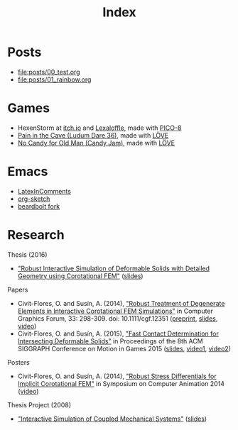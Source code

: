 #+title: Index

* Posts
- file:posts/00_test.org
- file:posts/01_rainbow.org

** TODO Others                                                     :noexport:
- ASM in Emacs howto
- Restrict + inspect ASM
- MFSets

* Games
- HexenStorm at [[https://draven.itch.io/hexenstorm][itch.io]] and [[https://www.lexaloffle.com/bbs/?tid=29847][Lexaloffle]], made with [[https://www.lexaloffle.com/pico-8.php][PICO-8]]
- [[https://esquellington.github.io/games/PainInTheCave/index.html][Pain in the Cave (Ludum Dare 36)]], made with [[https://love2d.org/][LÖVE]]
- [[https://esquellington.github.io/games/NoCandyForOldMan/index.html][No Candy for Old Man (Candy Jam)]], made with [[https://love2d.org/][LÖVE]]

* Emacs
- [[https://github.com/esquellington/esquellington.github.io/tree/master/Emacs/LatexInComments][LatexInComments]]
- [[https://github.com/esquellington/esquellington.github.io/tree/master/Emacs/OrgSketch][org-sketch]]
- [[https://github.com/esquellington/beardbolt][beardbolt fork]]

* Research

Thesis (2016)
- [[https://www.cs.upc.edu/~ocivit/misc/Thesis-Digital.pdf]["Robust Interactive Simulation of Deformable Solids with Detailed Geometry using Corotational FEM"]] ([[https://www.cs.upc.edu/~ocivit/slides/SlidesThesis.pdf][slides]])

Papers
- Civit-Flores, O. and Susín, A. (2014),
  [[http://onlinelibrary.wiley.com/doi/10.1111/cgf.12351/abstract]["Robust Treatment of Degenerate Elements in Interactive Corotational
  FEM Simulations"]] in Computer Graphics Forum, 33: 298-309. doi:
  10.1111/cgf.12351 ([[https://www.cs.upc.edu/~ocivit/publications/2014_RobustTreatmentOfDegenerateElementsInInteractiveCorotationalFEMSimulations.pdf][preprint]], [[https://www.cs.upc.edu/~ocivit/slides/SlidesDAPD.pdf][slides]], [[https://www.cs.upc.edu/~ocivit/videos/DCFEM_Full.ogg][video]])
- Civit-Flores, O. and Susín, A. (2015), [[https://www.cs.upc.edu/~ocivit/publications/2015_FastContactDeterminationForIntersectingDeformableSolids.pdf]["Fast Contact Determination for Intersecting Deformable Solids"]] in Proceedings of the 8th ACM
  SIGGRAPH Conference on Motion in Games 2015 ([[https://www.cs.upc.edu/~ocivit/slides/SlidesFCDHDDS.pdf][slides]], [[https://www.cs.upc.edu/~ocivit/videos/FCDHDDS-Video1.avi][video1]], [[https://www.cs.upc.edu/~ocivit/videos/FCDHDDS-Video2.avi][video2]])

Posters
- Civit-Flores, O. and Susín, A. (2014), [[https://www.cs.upc.edu/~ocivit/misc/Poster-DCNLFEM-SCA.pdf]["Robust Stress Differentials
  for Implicit Corotational FEM"]] in Symposium on Computer Animation
  2014 ([[https://www.cs.upc.edu/~ocivit/videos/DCNLFEM-Final-HD.avi][video]])

Thesis Project (2008)
- [[https://www.cs.upc.edu/~ocivit/PdT/dea.pdf]["Interactive Simulation of Coupled Mechanical Systems"]] ([[https://www.cs.upc.edu/~ocivit/PdT/Presentacio_PdT_UPC.pdf][slides]])

** TODO Research files                                             :noexport:
- Files are hosted at https://www.cs.upc.edu/~ocivit/, for now, but
  also available locally in Dropbox, may upload to /web/data eventually

* MAYBE                                                            :noexport:
[[file:sitemap.org][Site Map]]

